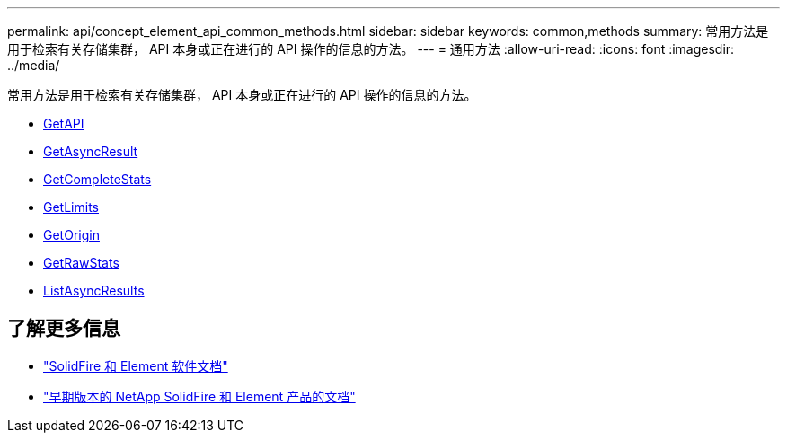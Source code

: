---
permalink: api/concept_element_api_common_methods.html 
sidebar: sidebar 
keywords: common,methods 
summary: 常用方法是用于检索有关存储集群， API 本身或正在进行的 API 操作的信息的方法。 
---
= 通用方法
:allow-uri-read: 
:icons: font
:imagesdir: ../media/


[role="lead"]
常用方法是用于检索有关存储集群， API 本身或正在进行的 API 操作的信息的方法。

* xref:reference_element_api_getapi.adoc[GetAPI]
* xref:reference_element_api_getasyncresult.adoc[GetAsyncResult]
* xref:reference_element_api_getcompletestats.adoc[GetCompleteStats]
* xref:reference_element_api_getlimits.adoc[GetLimits]
* xref:reference_element_api_getorigin.adoc[GetOrigin]
* xref:reference_element_api_getrawstats.adoc[GetRawStats]
* xref:reference_element_api_listasyncresults.adoc[ListAsyncResults]




== 了解更多信息

* https://docs.netapp.com/us-en/element-software/index.html["SolidFire 和 Element 软件文档"]
* https://docs.netapp.com/sfe-122/topic/com.netapp.ndc.sfe-vers/GUID-B1944B0E-B335-4E0B-B9F1-E960BF32AE56.html["早期版本的 NetApp SolidFire 和 Element 产品的文档"^]

